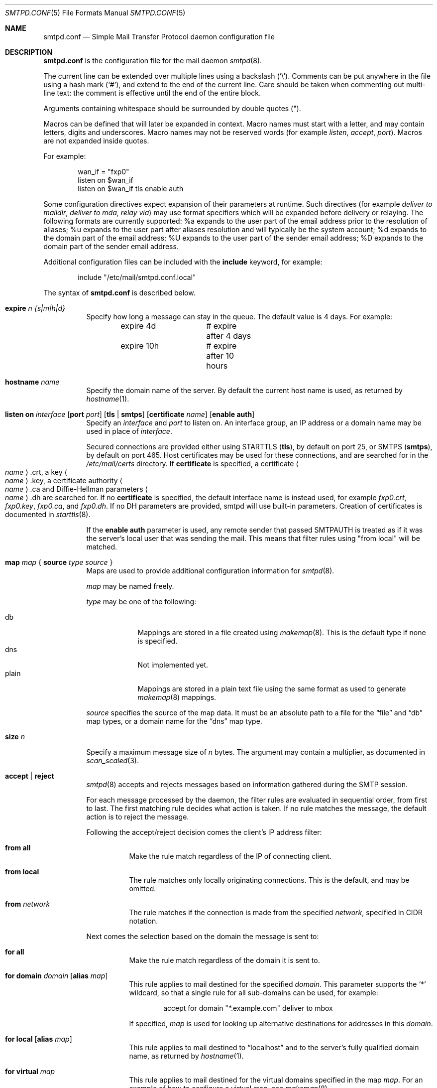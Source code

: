 .\"	$OpenBSD: smtpd.conf.5,v 1.46 2011/12/13 21:47:09 gilles Exp $
.\"
.\" Copyright (c) 2008 Janne Johansson <jj@openbsd.org>
.\" Copyright (c) 2009 Jacek Masiulaniec <jacekm@dobremiasto.net>
.\"
.\" Permission to use, copy, modify, and distribute this software for any
.\" purpose with or without fee is hereby granted, provided that the above
.\" copyright notice and this permission notice appear in all copies.
.\"
.\" THE SOFTWARE IS PROVIDED "AS IS" AND THE AUTHOR DISCLAIMS ALL WARRANTIES
.\" WITH REGARD TO THIS SOFTWARE INCLUDING ALL IMPLIED WARRANTIES OF
.\" MERCHANTABILITY AND FITNESS. IN NO EVENT SHALL THE AUTHOR BE LIABLE FOR
.\" ANY SPECIAL, DIRECT, INDIRECT, OR CONSEQUENTIAL DAMAGES OR ANY DAMAGES
.\" WHATSOEVER RESULTING FROM LOSS OF USE, DATA OR PROFITS, WHETHER IN AN
.\" ACTION OF CONTRACT, NEGLIGENCE OR OTHER TORTIOUS ACTION, ARISING OUT OF
.\" OR IN CONNECTION WITH THE USE OR PERFORMANCE OF THIS SOFTWARE.
.\"
.\"
.Dd $Mdocdate: December 13 2011 $
.Dt SMTPD.CONF 5
.Os
.Sh NAME
.Nm smtpd.conf
.Nd Simple Mail Transfer Protocol daemon configuration file
.Sh DESCRIPTION
.Nm
is the configuration file for the mail daemon
.Xr smtpd 8 .
.Pp
The current line can be extended over multiple lines using a backslash
.Pq Sq \e .
Comments can be put anywhere in the file using a hash mark
.Pq Sq # ,
and extend to the end of the current line.
Care should be taken when commenting out multi-line text:
the comment is effective until the end of the entire block.
.Pp
Arguments containing whitespace should be surrounded by double quotes
.Pq \&" .
.Pp
Macros can be defined that will later be expanded in context.
Macro names must start with a letter, and may contain letters, digits
and underscores.
Macro names may not be reserved words (for example
.Ar listen ,
.Ar accept ,
.Ar port ) .
Macros are not expanded inside quotes.
.Pp
For example:
.Bd -literal -offset indent
wan_if = "fxp0"
listen on $wan_if
listen on $wan_if tls enable auth
.Ed
.Pp
Some configuration directives expect expansion of their parameters at runtime.
Such directives (for example
.Ar deliver to maildir ,
.Ar deliver to mda ,
.Ar relay via )
may use format specifiers which will be expanded before delivery or
relaying.
The following formats are currently supported:
%a expands to the user part of the email address prior to the
resolution of aliases;
%u expands to the user part after aliases
resolution and will typically be the system account;
%d expands to the domain part of the email address;
%U expands to the user part of the sender email address;
%D expands to the domain part of the sender email address.
.Pp
Additional configuration files can be included with the
.Ic include
keyword, for example:
.Bd -literal -offset indent
include "/etc/mail/smtpd.conf.local"
.Ed
.Pp
The syntax of
.Nm
is described below.
.Bl -tag -width Ds
.It Ic expire Ar n {s|m|h|d}
Specify how long a message can stay in the queue.
The default value is 4 days.
For example:
.Bd -literal -offset indent
expire 4d	# expire after 4 days
expire 10h	# expire after 10 hours
.Ed
.It Ic hostname Ar name
Specify the domain name of the server.
By default the current host name is used,
as returned by
.Xr hostname 1 .
.It Xo
.Ic listen on Ar interface
.Op Ic port Ar port
.Op Ic tls | smtps
.Op Ic certificate Ar name
.Op Ic enable auth
.Xc
Specify an
.Ar interface
and
.Ar port
to listen on.
An interface group, an IP address or a domain name may
be used in place of
.Ar interface .
.Pp
Secured connections are provided either using STARTTLS
.Pq Ic tls ,
by default on port 25,
or SMTPS
.Pq Ic smtps ,
by default on port 465.
Host certificates may be used for these connections,
and are searched for in the
.Pa /etc/mail/certs
directory.
If
.Ic certificate
is specified,
a certificate
.Ao Ar name Ac Ns .crt ,
a key
.Ao Ar name Ac Ns .key ,
a certificate authority
.Ao Ar name Ac Ns .ca
and Diffie-Hellman parameters
.Ao Ar name Ac Ns .dh
are searched for.
If no
.Ic certificate
is specified,
the default interface name is instead used,
for example
.Pa fxp0.crt ,
.Pa fxp0.key ,
.Pa fxp0.ca ,
and
.Pa fxp0.dh .
If no DH parameters are provided, smtpd will use
built-in parameters.
Creation of certificates is documented in
.Xr starttls 8 .
.Pp
If the
.Ic enable auth
parameter is used,
any remote sender that passed SMTPAUTH is treated as if
it was the server's local user that was sending the mail.
This means that filter rules using "from local" will be matched.
.It Xo
.Ic map Ar map
.No {
.Ic source Ar type Ar source
.No }
.Xc
Maps are used to provide additional configuration information for
.Xr smtpd 8 .
.Pp
.Ar map
may be named freely.
.Pp
.Ar type
may be one of the following:
.Pp
.Bl -tag -width "fileXXX" -compact
.It db
Mappings are stored in a file created using
.Xr makemap 8 .
This is the default type if none is specified.
.It dns
Not implemented yet.
.It plain
Mappings are stored in a plain text file using the
same format as used to generate
.Xr makemap 8
mappings.
.El
.Pp
.Ar source
specifies the source of the map data.
It must be an absolute path to a file for the
.Dq file
and
.Dq db
map types,
or a domain name for the
.Dq dns
map type.
.It Ic size Ar n
Specify a maximum message size of
.Ar n
bytes.
The argument may contain a multiplier, as documented in
.Xr scan_scaled 3 .
.It Ic accept | reject
.Xr smtpd 8
accepts and rejects messages
based on information gathered during the SMTP session.
.Pp
For each message processed by the daemon,
the filter rules are evaluated in sequential order,
from first to last.
The first matching rule decides what action is taken.
If no rule matches the message,
the default action is to reject the message.
.Pp
Following the accept/reject
decision comes the client's IP address filter:
.Bl -tag -width Ds
.It Ic from all
Make the rule match regardless of the IP of connecting client.
.It Ic from local
The rule matches only locally originating connections.
This is the default,
and may be omitted.
.It Ic from Ar network
The rule matches if the connection is made from the specified
.Ar network ,
specified in CIDR notation.
.El
.Pp
Next comes the selection based on the domain the message is sent to:
.Bl -tag -width Ds
.It Ic for all
Make the rule match regardless of the domain it is sent to.
.It Xo
.Ic for domain Ar domain
.Op Ic alias Ar map
.Xc
This rule applies to mail destined for the specified
.Ar domain .
This parameter supports the
.Sq *
wildcard,
so that a single rule for all sub-domains can be used, for example:
.Bd -literal -offset indent
accept for domain "*.example.com" deliver to mbox
.Ed
.Pp
If specified,
.Ar map
is used for looking up alternative destinations for addresses in this
.Ar domain .
.It Xo
.Ic for local
.Op Ic alias Ar map
.Xc
This rule applies to mail destined to
.Dq localhost
and to the server's fully qualified domain name,
as returned by
.Xr hostname 1 .
.It Ic for virtual Ar map
This rule applies to mail destined for the virtual domains specified
in the map
.Ar map .
For an example of how to configure a virtual map, see
.Xr makemap 8 .
.El
.Pp
Finally, the method of delivery is specified:
.Bl -tag -width Ds
.It Ic deliver to maildir Ar path
Mail is added to a maildir.
Its location,
.Ar path ,
may contain format specifiers that are expanded before use
(see above).
If
.Ar path
is not provided, then
.Pa ~/Maildir
is assumed.
.It Ic deliver to mbox
Mail is delivered to the local user's system mailbox in
.Pa /var/mail .
.It Ic deliver to mda Ar program
Mail is piped to the specified
.Ar program ,
which is run with the privileges of the user the message is destined to.
This parameter may use conversion specifiers that are expanded before use
(see above).
.It Xo
.Ic relay
.Op Ic as Ar address
.Xc
Mail is relayed.
The routing decision is based on the DNS system.
.Pp
If the
.Ic as
parameter is specified,
.Xr smtpd 8
will rewrite the sender advertised
in the SMTP session.
.Ar address
may be a user, a domain prefixed with
.Sq @ ,
or an email address, causing
smtpd to rewrite the user-part, the domain-part, or the entire address,
respectively.
.It Xo
.Ic relay via
.Ar host
.Op Ic port Ar port
.Op Ic tls | smtps | ssl
.Op Ic certificate Ar name
.Op Ic auth Ar map
.Op Ic as Ar address
.Xc
Mail is relayed through the specified
.Ar host
and
.Ar port .
.Pp
The communication channel may be secured using the
.Ic tls
or
.Ic smtps
options.
The special keyword
.Ic ssl
means that any of the two is acceptable:
SMTPS is tried first, STARTTLS second.
If a certificate
.Ar name
is specified and exists in the
.Pa /etc/mail/certs
directory with a .crt extension, it will be used if the remote server
requests a client certificate.
Creation of certificates is documented in
.Xr starttls 8 .
.Pp
If an SMTPAUTH session with
.Ar host
is desired, use the
.Ic auth
parameter to specify the
.Ar map
that holds the credentials.
.Pp
If the
.Ic as
parameter is specified,
.Xr smtpd 8
will rewrite the sender advertised
in the SMTP session.
.Ar address
may be a user, a domain prefixed with
.Sq @ ,
or an email address, causing
smtpd to rewrite the user-part, the domain-part, or the entire address,
respectively.
.It Ic expire Ar n {s|m|h|d}
Specify how long a message that matched this rule can stay in the queue.
.El
.El
.Sh FILES
.Bl -tag -width "/etc/mail/smtpd.confXXX" -compact
.It Pa /etc/mail/smtpd.conf
Default
.Xr smtpd 8
configuration file.
.It Pa /var/spool/smtpd/
Spool directories for mail during processing.
.El
.Sh EXAMPLES
The default
.Nm
file which ships with
.Ox
listens on the loopback network interface (lo0),
and allows for mail from users and daemons on the local machine,
as well as permitting email to remote servers.
Some more complex configurations are given below.
.Pp
This first example is the same as the default configuration,
but all outgoing mail is forwarded to a remote SMTP server.
A secrets file is needed to specify a username and password:
.Bd -literal -offset indent
# touch /etc/mail/secrets
# chmod 640 /etc/mail/secrets
# chown root:_smtpd /etc/mail/secrets
# echo "smtp.example.com  username:password" \*(Gt /etc/mail/secrets
# makemap /etc/mail/secrets
.Ed
.Pp
.Nm
would look like this:
.Bd -literal -offset indent
listen on lo0
map aliases { source db "/etc/mail/aliases.db" }
map secrets { source db "/etc/mail/secrets.db" }
accept for local deliver to mbox
accept for all relay via smtp.example.com tls auth "secrets"
.Ed
.Pp
In this second example,
the aim is to permit mail relaying for any user that can authenticate
using their normal login credentials.
An RSA certificate must be provided to prove the server's identity.
The mail server has an external interface bnx0.
Mail with a local destination should be sent to an external mda.
First, the RSA certificate is created:
.Bd -literal -offset indent
# openssl genrsa -out /etc/mail/certs/mail.example.com.key 4096
# openssl req -new -x509 -key /etc/mail/certs/mail.example.com.key \e
	-out /etc/mail/certs/mail.example.com.crt -days 365
# chmod 600 /etc/mail/certs/mail.example.com.*
.Ed
.Pp
In the example above,
a certificate valid for one year was created.
The configuration file would look like this:
.Bd -literal -offset indent
listen on lo0
listen on bnx0 tls certificate "mail.example.com" enable auth
map aliases { source db "/etc/mail/aliases.db" }
accept for local deliver to mda "/path/to/mda -f -"
accept from all for domain example.org deliver to mda "/path/to/mda -f -"
accept for all relay
.Ed
.Sh SEE ALSO
.Xr mailer.conf 5 ,
.Xr makemap 8 ,
.Xr smtpd 8
.Sh HISTORY
.Xr smtpd 8
first appeared in
.Ox 4.6 .
